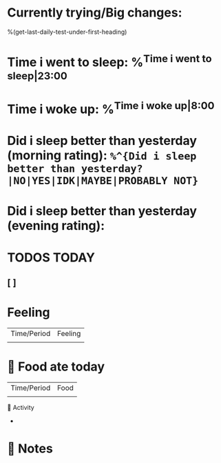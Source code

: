 * Currently trying/Big changes:
%(get-last-daily-test-under-first-heading)
* Time i went to sleep: %^{Time i went to sleep|23:00}
* Time i woke up: %^{Time i woke up|8:00}
* Did i sleep better than yesterday (morning rating): =%^{Did i sleep better than yesterday?|NO|YES|IDK|MAYBE|PROBABLY NOT}=
* Did i sleep better than yesterday (evening rating):
* TODOS TODAY
** [ ]
* Feeling
| Time/Period | Feeling |
|             |         |
* 🍲 Food ate today
| Time/Period | Food |
|             |      |
🤺 Activity
+
* 📝 Notes
